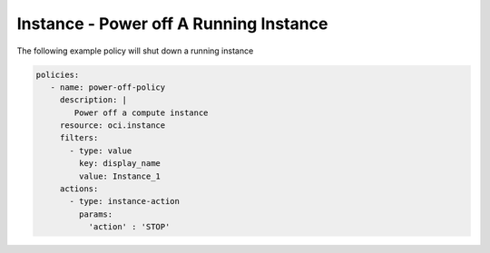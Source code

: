 .. _instancepoweroffcompute:

Instance - Power off A Running Instance
=======================================

The following example policy will shut down a running instance

.. code-block:: yaml

    policies:
       - name: power-off-policy
         description: |
            Power off a compute instance
         resource: oci.instance
         filters:
           - type: value
             key: display_name
             value: Instance_1
         actions:
           - type: instance-action
             params:
               'action' : 'STOP'

